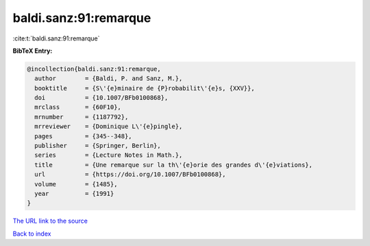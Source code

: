 baldi.sanz:91:remarque
======================

:cite:t:`baldi.sanz:91:remarque`

**BibTeX Entry:**

.. code-block:: bibtex

   @incollection{baldi.sanz:91:remarque,
     author        = {Baldi, P. and Sanz, M.},
     booktitle     = {S\'{e}minaire de {P}robabilit\'{e}s, {XXV}},
     doi           = {10.1007/BFb0100868},
     mrclass       = {60F10},
     mrnumber      = {1187792},
     mrreviewer    = {Dominique L\'{e}pingle},
     pages         = {345--348},
     publisher     = {Springer, Berlin},
     series        = {Lecture Notes in Math.},
     title         = {Une remarque sur la th\'{e}orie des grandes d\'{e}viations},
     url           = {https://doi.org/10.1007/BFb0100868},
     volume        = {1485},
     year          = {1991}
   }

`The URL link to the source <https://doi.org/10.1007/BFb0100868>`__


`Back to index <../By-Cite-Keys.html>`__
